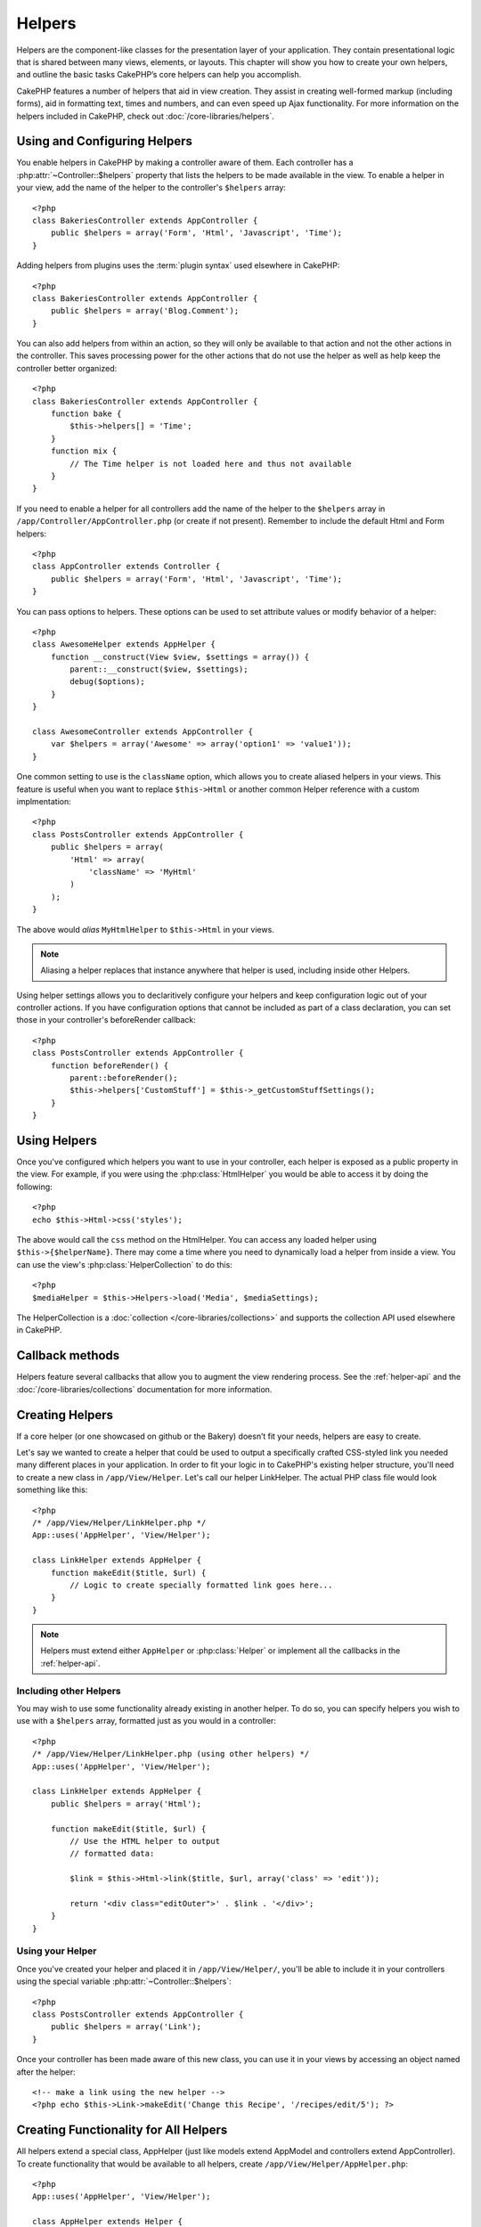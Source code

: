 Helpers
#######


Helpers are the component-like classes for the presentation layer
of your application. They contain presentational logic that is
shared between many views, elements, or layouts. This chapter will
show you how to create your own helpers, and outline the basic
tasks CakePHP’s core helpers can help you accomplish.

CakePHP features a number of helpers that aid in view creation.
They assist in creating well-formed markup (including forms), aid
in formatting text, times and numbers, and can even speed up Ajax
functionality. For more information on the helpers included in CakePHP,
check out :doc:`/core-libraries/helpers`.

.. _configuring-helpers:

Using and Configuring Helpers
=============================

You enable helpers in CakePHP by making a controller aware of them.  Each
controller has a :php:attr:`~Controller::$helpers` property that lists the
helpers to be made available in the view.  To enable a helper in your view, add
the name of the helper to the controller's ``$helpers`` array::

    <?php
    class BakeriesController extends AppController {
        public $helpers = array('Form', 'Html', 'Javascript', 'Time');
    }

Adding helpers from plugins uses the :term:`plugin syntax` used elsewhere in
CakePHP::

    <?php
    class BakeriesController extends AppController {
        public $helpers = array('Blog.Comment');
    }

You can also add helpers from within an action, so they will only
be available to that action and not the other actions in the
controller. This saves processing power for the other actions that
do not use the helper as well as help keep the controller better
organized::

    <?php
    class BakeriesController extends AppController {
        function bake {
            $this->helpers[] = 'Time';
        }
        function mix {
            // The Time helper is not loaded here and thus not available
        }
    }

If you need to enable a helper for all controllers add the name of
the helper to the ``$helpers`` array in ``/app/Controller/AppController.php`` (or
create if not present). Remember to include the default Html and
Form helpers::

    <?php
    class AppController extends Controller {
        public $helpers = array('Form', 'Html', 'Javascript', 'Time');
    }

You can pass options to helpers. These options can be used to set
attribute values or modify behavior of a helper::

    <?php
    class AwesomeHelper extends AppHelper {
        function __construct(View $view, $settings = array()) {
            parent::__construct($view, $settings);
            debug($options);
        }
    }

    class AwesomeController extends AppController {
        var $helpers = array('Awesome' => array('option1' => 'value1'));
    }

One common setting to use is the ``className`` option, which allows you to
create aliased helpers in your views.  This feature is useful when you want to
replace ``$this->Html`` or another common Helper reference with a custom
implmentation::

    <?php
    class PostsController extends AppController {
        public $helpers = array(
            'Html' => array(
                'className' => 'MyHtml'
            )
        );
    }

The above would *alias* ``MyHtmlHelper`` to ``$this->Html`` in your views.

.. note::

    Aliasing a helper replaces that instance anywhere that helper is used,
    including inside other Helpers.

Using helper settings allows you to declaritively configure your helpers and
keep configuration logic out of your controller actions.  If you have
configuration options that cannot be included as part of a class declaration,
you can set those in your controller's beforeRender callback::

    <?php
    class PostsController extends AppController {
        function beforeRender() {
            parent::beforeRender();
            $this->helpers['CustomStuff'] = $this->_getCustomStuffSettings();
        }
    }

Using Helpers
=============

Once you've configured which helpers you want to use in your controller, 
each helper is exposed as a public property in the view.  For example, if you
were using the :php:class:`HtmlHelper` you would be able to access it by 
doing the following::

    <?php
    echo $this->Html->css('styles');

The above would call the ``css`` method on the HtmlHelper.  You can
access any loaded helper using ``$this->{$helperName}``.  There may
come a time where you need to dynamically load a helper from inside
a view.  You can use the view's :php:class:`HelperCollection` to 
do this::

    <?php
    $mediaHelper = $this->Helpers->load('Media', $mediaSettings);

The HelperCollection is a :doc:`collection </core-libraries/collections>` and 
supports the collection API used elsewhere in CakePHP.

Callback methods
================

Helpers feature several callbacks that allow you to augment the 
view rendering process.  See the :ref:`helper-api` and the
:doc:`/core-libraries/collections` documentation for more information.

Creating Helpers
================

If a core helper (or one showcased on github or the Bakery)
doesn’t fit your needs, helpers are easy to create.

Let's say we wanted to create a helper that could be used to output
a specifically crafted CSS-styled link you needed many different
places in your application. In order to fit your logic in to
CakePHP's existing helper structure, you'll need to create a new
class in ``/app/View/Helper``. Let's call our helper LinkHelper. The
actual PHP class file would look something like this::

    <?php
    /* /app/View/Helper/LinkHelper.php */
    App::uses('AppHelper', 'View/Helper');
    
    class LinkHelper extends AppHelper {
        function makeEdit($title, $url) {
            // Logic to create specially formatted link goes here...
        }
    }

.. note::

    Helpers must extend either ``AppHelper`` or :php:class:`Helper` or implement all the callbacks
    in the :ref:`helper-api`.

Including other Helpers
-----------------------

You may wish to use some functionality already existing in another
helper. To do so, you can specify helpers you wish to use with a
``$helpers`` array, formatted just as you would in a controller::

    <?php
    /* /app/View/Helper/LinkHelper.php (using other helpers) */
    App::uses('AppHelper', 'View/Helper');
    
    class LinkHelper extends AppHelper {
        public $helpers = array('Html');
    
        function makeEdit($title, $url) {
            // Use the HTML helper to output
            // formatted data:
    
            $link = $this->Html->link($title, $url, array('class' => 'edit'));
    
            return '<div class="editOuter">' . $link . '</div>';
        }
    }


.. _using-helpers:

Using your Helper
-----------------

Once you've created your helper and placed it in
``/app/View/Helper/``, you'll be able to include it in your
controllers using the special variable :php:attr:`~Controller::$helpers`::

    <?php
    class PostsController extends AppController {
        public $helpers = array('Link');
    }

Once your controller has been made aware of this new class, you can
use it in your views by accessing an object named after the
helper::

    <!-- make a link using the new helper -->
    <?php echo $this->Link->makeEdit('Change this Recipe', '/recipes/edit/5'); ?>


Creating Functionality for All Helpers
======================================

All helpers extend a special class, AppHelper (just like models
extend AppModel and controllers extend AppController). To create
functionality that would be available to all helpers, create
``/app/View/Helper/AppHelper.php``::

    <?php
    App::uses('AppHelper', 'View/Helper');
    
    class AppHelper extends Helper {
        function customMethod () {
        }
    }


.. _helper-api:

Helper API
==========

.. php:class:: Helper

    The base class for Helpers. It provides a number of utility methods and 
    features for loading other helpers.

.. php:method:: webroot($file)

    Resolve a file name to the webroot of the application. If a theme is active
    and the file exists in the current theme's webroot, the path to the themed
    file will be returned.

.. php:method:: url($url, $full = false)

    Generates an HTML escaped URL, delegates to :php:meth:`Router::url()`.

.. php:method:: value($options = array(), $field = null, $key = 'value')

    Get the value for a given input name.

.. php:method:: domId($options = null, $id = 'id')

    Generate a CamelCased id value for the currently selected field. 
    Overriding this method in your AppHelper will allow you to change 
    how CakePHP generates ID attributes.

Callbacks
---------

.. php:method:: beforeRender($viewFile)

    The beforeRender method is called after the controller's
    beforeRender method but before the controller renders view and
    layout. Receives the file being rendered as an argument.

.. php:method:: afterRender($viewFile)

    Is called after the view has been rendered but before layout rendering has
    started.

.. php:method:: beforeLayout($layoutFile)

    Is called before layout rendering starts. Receives the layout filename as an
    argument.

.. php:method:: afterLayout($layoutFile)

    Is called after layout rendering is complete. Receives the layout filename as an
    argument.

Core Helpers
============

:doc:`/core-libraries/helpers/cache`
    Used by the core to cache view content.
:doc:`/core-libraries/helpers/form`
    Creates HTML forms and form elements that self populate and handle
    validation problems.
:doc:`/core-libraries/helpers/html`
    Convenience methods for crafting well-formed markup. Images, links,
    tables, header tags and more.
:doc:`/core-libraries/helpers/js`
    Used to create Javascript compatible with various Javascript
    libraries.
:doc:`/core-libraries/helpers/number`
    Number and currency formatting.
:doc:`/core-libraries/helpers/paginator`
    Model data pagination and sorting.
:doc:`/core-libraries/helpers/rss`
    Convenience methods for outputting RSS feed XML data.
:doc:`/core-libraries/helpers/session`
    Access for reading session values in views.
:doc:`/core-libraries/helpers/text`
    Smart linking, highlighting, word smart truncation.
:doc:`/core-libraries/helpers/time`
    Proximity detection (is this next year?), nice string
    formatting(Today, 10:30 am) and time zone conversion.


